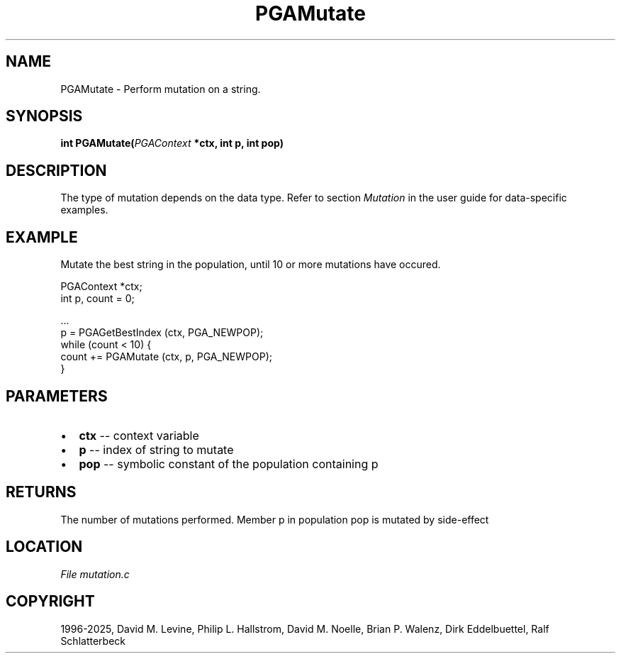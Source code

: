 .\" Man page generated from reStructuredText.
.
.
.nr rst2man-indent-level 0
.
.de1 rstReportMargin
\\$1 \\n[an-margin]
level \\n[rst2man-indent-level]
level margin: \\n[rst2man-indent\\n[rst2man-indent-level]]
-
\\n[rst2man-indent0]
\\n[rst2man-indent1]
\\n[rst2man-indent2]
..
.de1 INDENT
.\" .rstReportMargin pre:
. RS \\$1
. nr rst2man-indent\\n[rst2man-indent-level] \\n[an-margin]
. nr rst2man-indent-level +1
.\" .rstReportMargin post:
..
.de UNINDENT
. RE
.\" indent \\n[an-margin]
.\" old: \\n[rst2man-indent\\n[rst2man-indent-level]]
.nr rst2man-indent-level -1
.\" new: \\n[rst2man-indent\\n[rst2man-indent-level]]
.in \\n[rst2man-indent\\n[rst2man-indent-level]]u
..
.TH "PGAMutate" "3" "2025-04-19" "" "PGAPack"
.SH NAME
PGAMutate \- Perform mutation on a string. 
.SH SYNOPSIS
.B int PGAMutate(\fI\%PGAContext\fP *ctx, int p, int pop) 
.sp
.SH DESCRIPTION
.sp
The type of mutation depends on the data type.  Refer to section
\fI\%Mutation\fP in the user guide for data\-specific examples.
.SH EXAMPLE
.sp
Mutate the best string in the population, until 10 or more mutations
have occured.
.sp
.EX
PGAContext *ctx;
int p, count = 0;

\&...
p = PGAGetBestIndex (ctx, PGA_NEWPOP);
while (count < 10) {
    count += PGAMutate (ctx, p, PGA_NEWPOP);
}
.EE

 
.SH PARAMETERS
.IP \(bu 2
\fBctx\fP \-\- context variable 
.IP \(bu 2
\fBp\fP \-\- index of string to mutate 
.IP \(bu 2
\fBpop\fP \-\- symbolic constant of the population containing p 
.SH RETURNS
The number of mutations performed. Member p in population pop is mutated by side\-effect
.SH LOCATION
\fI\%File mutation.c\fP
.SH COPYRIGHT
1996-2025, David M. Levine, Philip L. Hallstrom, David M. Noelle, Brian P. Walenz, Dirk Eddelbuettel, Ralf Schlatterbeck
.\" Generated by docutils manpage writer.
.

